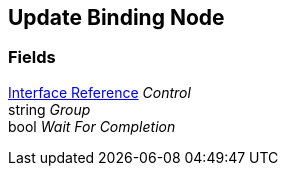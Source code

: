 [#manual/update-binding-node]

## Update Binding Node

### Fields

<<manual/interface-reference.html,Interface Reference>> _Control_::

string _Group_::

bool _Wait For Completion_::

ifdef::backend-multipage_html5[]
link:reference/update-binding-node.html[Reference]
endif::[]